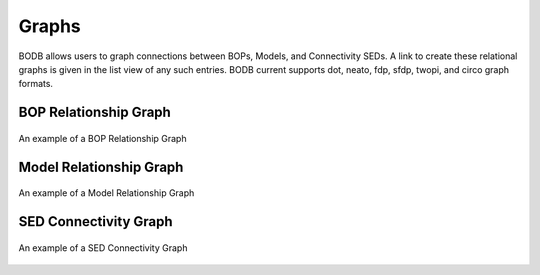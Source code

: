 Graphs
==============

BODB allows users to graph connections between BOPs, Models, and Connectivity SEDs. A link to create these relational graphs is given in the list view of any such entries. BODB current supports dot, neato, fdp, sfdp, twopi, and circo graph formats.
    
BOP Relationship Graph
----------------------

.. figure:: images/bop_graph.png
    :align: center
    :figclass: align-center

    An example of a BOP Relationship Graph
    
Model Relationship Graph
------------------------

.. figure:: images/model_rel_graph.png
    :align: center
    :figclass: align-center

    An example of a Model Relationship Graph
    
SED Connectivity Graph
----------------------

.. figure:: images/conn_graph.png
    :align: center
    :figclass: align-center

    An example of a SED Connectivity Graph
    
  
